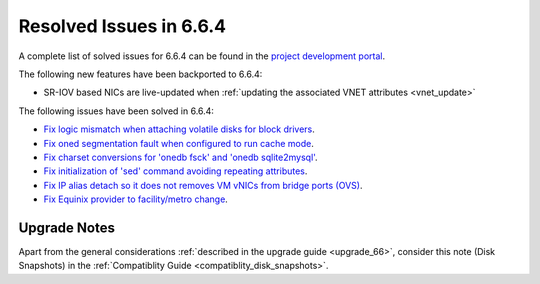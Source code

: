 .. _resolved_issues_664:

Resolved Issues in 6.6.4
--------------------------------------------------------------------------------

A complete list of solved issues for 6.6.4 can be found in the `project development portal <https://github.com/OpenNebula/one/milestone/70?closed=1>`__.

The following new features have been backported to 6.6.4:

- SR-IOV based NICs are live-updated when :ref:`updating the associated VNET attributes <vnet_update>`

The following issues have been solved in 6.6.4:

- `Fix logic mismatch when attaching volatile disks for block drivers <https://github.com/OpenNebula/one/issues/6288>`__.
- `Fix oned segmentation fault when configured to run cache mode <https://github.com/OpenNebula/one/pull/6301>`__.
- `Fix charset conversions for 'onedb fsck' and 'onedb sqlite2mysql' <https://github.com/OpenNebula/one/issues/6297>`__.
- `Fix initialization of 'sed' command avoiding repeating attributes <https://github.com/OpenNebula/one/issues/6306>`__.
- `Fix IP alias detach so it does not removes VM vNICs from bridge ports (OVS) <https://github.com/OpenNebula/one/issues/6306>`__.
- `Fix Equinix provider to facility/metro change <https://github.com/OpenNebula/one/issues/6318>`__.

Upgrade Notes
================================================================================

Apart from the general considerations :ref:`described in the upgrade guide <upgrade_66>`, consider this note (Disk Snapshots) in the :ref:`Compatiblity Guide <compatiblity_disk_snapshots>`.

